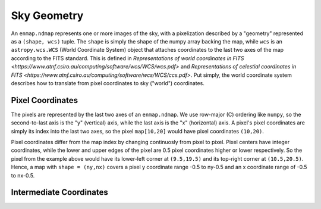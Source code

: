 Sky Geometry
============

An ``enmap.ndmap`` represents one or more images of the sky, with a pixelization
described by a "geometry" represented as a ``(shape, wcs)`` tuple. The ``shape`` is
simply the shape of the numpy array backing the map, while ``wcs`` is an
``astropy.wcs.WCS`` (World Coordinate System) object that attaches coordinates
to the last two axes of the map
according to the FITS standard. This is defined in `Representations of world
coordinates in FITS <https://www.atnf.csiro.au/computing/software/wcs/WCS/wcs.pdf>`
and `Representations of celestial coordinates in FITS <https://www.atnf.csiro.au/computing/software/wcs/WCS/ccs.pdf>`. Put simply, the world coordinate system describes how to translate from
pixel coordinates to sky ("world") coordinates.

Pixel Coordinates
-----------------

The pixels are represented by the last two axes of an ``enmap.ndmap``.
We use row-major (C) ordering like ``numpy``, so the second-to-last axis
is the "y" (vertical) axis, while the last axis is the "x" (horizontal)
axis. A pixel's pixel coordinates are simply its index into the last two
axes, so the pixel ``map[10,20]`` would have pixel coordinates ``(10,20)``.

Pixel coordinates differ from the map index by changing continuosly
from pixel to pixel. Pixel centers have integer coordinates, while
the lower and upper edges of the pixel are 0.5 pixel coordinates
higher or lower respectively. So the pixel from the example above would
have its lower-left corner at ``(9.5,19.5)`` and its top-right corner
at ``(10.5,20.5)``. Hence, a map with ``shape = (ny,nx)`` covers a pixel
y coordinate range -0.5 to ny-0.5 and an x coordinate range of
-0.5 to nx-0.5.

Intermediate Coordinates
------------------------

